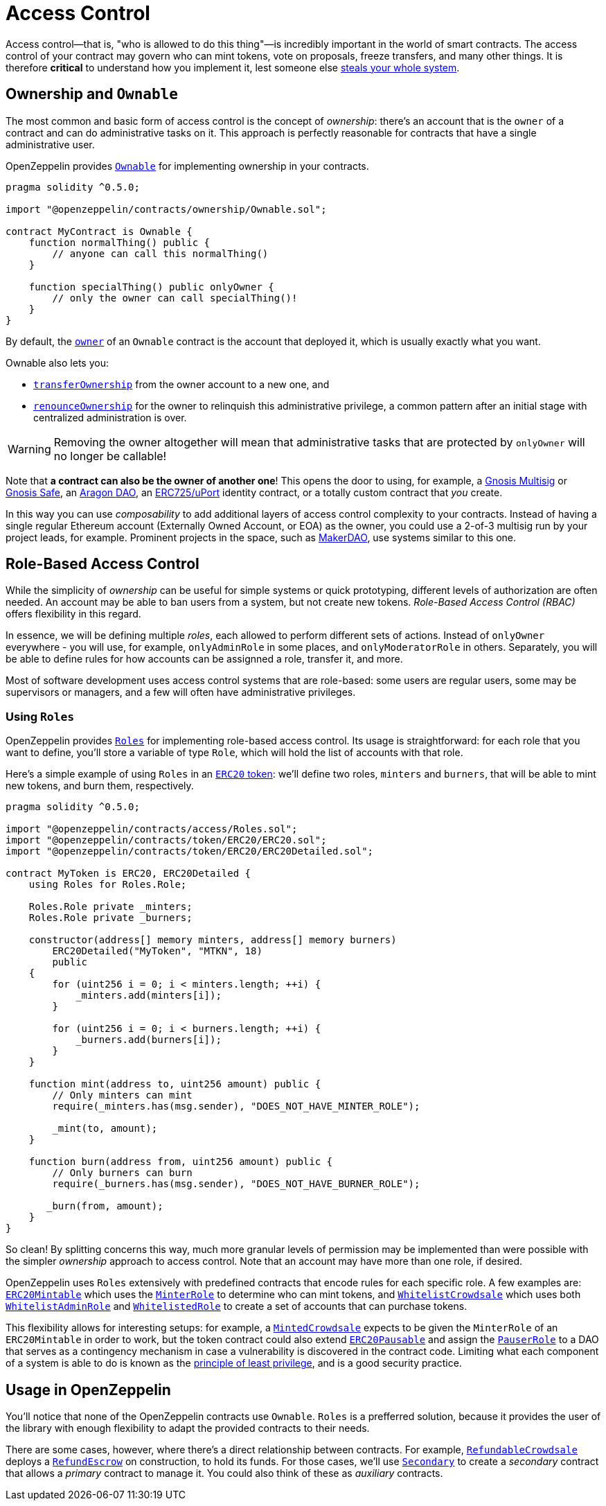 = Access Control

Access control—that is, "who is allowed to do this thing"—is incredibly important in the world of smart contracts. The access control of your contract may govern who can mint tokens, vote on proposals, freeze transfers, and many other things. It is therefore *critical* to understand how you implement it, lest someone else https://blog.openzeppelin.com/on-the-parity-wallet-multisig-hack-405a8c12e8f7[steals your whole system].

[[ownership-and-ownable]]
== Ownership and `Ownable`

The most common and basic form of access control is the concept of _ownership_: there's an account that is the `owner` of a contract and can do administrative tasks on it. This approach is perfectly reasonable for contracts that have a single administrative user.

OpenZeppelin provides xref:api:ownership.adoc#Ownable[`Ownable`] for implementing ownership in your contracts.

[source,solidity]
----
pragma solidity ^0.5.0;

import "@openzeppelin/contracts/ownership/Ownable.sol";

contract MyContract is Ownable {
    function normalThing() public {
        // anyone can call this normalThing()
    }

    function specialThing() public onlyOwner {
        // only the owner can call specialThing()!
    }
}
----

By default, the xref:api:ownership.adoc#Ownable-owner--[`owner`] of an `Ownable` contract is the account that deployed it, which is usually exactly what you want.

Ownable also lets you:

* xref:api:ownership.adoc#Ownable-transferOwnership-address-[`transferOwnership`] from the owner account to a new one, and
* xref:api:ownership.adoc#Ownable-renounceOwnership--[`renounceOwnership`] for the owner to relinquish this administrative privilege, a common pattern after an initial stage with centralized administration is over.

WARNING: Removing the owner altogether will mean that administrative tasks that are protected by `onlyOwner` will no longer be callable!

Note that *a contract can also be the owner of another one*! This opens the door to using, for example, a https://github.com/gnosis/MultiSigWallet[Gnosis Multisig] or https://safe.gnosis.io[Gnosis Safe], an https://aragon.org[Aragon DAO], an https://www.uport.me[ERC725/uPort] identity contract, or a totally custom contract that _you_ create.

In this way you can use _composability_ to add additional layers of access control complexity to your contracts. Instead of having a single regular Ethereum account (Externally Owned Account, or EOA) as the owner, you could use a 2-of-3 multisig run by your project leads, for example. Prominent projects in the space, such as https://makerdao.com[MakerDAO], use systems similar to this one.

[[role-based-access-control]]
== Role-Based Access Control

While the simplicity of _ownership_ can be useful for simple systems or quick prototyping, different levels of authorization are often needed. An account may be able to ban users from a system, but not create new tokens. _Role-Based Access Control (RBAC)_ offers flexibility in this regard.

In essence, we will be defining multiple _roles_, each allowed to perform different sets of actions. Instead of `onlyOwner` everywhere - you will use, for example, `onlyAdminRole` in some places, and `onlyModeratorRole` in others. Separately, you will be able to define rules for how accounts can be assignned a role, transfer it, and more.

Most of software development uses access control systems that are role-based: some users are regular users, some may be supervisors or managers, and a few will often have administrative privileges.

[[using-roles]]
=== Using `Roles`

OpenZeppelin provides xref:api:access.adoc#Roles[`Roles`] for implementing role-based access control. Its usage is straightforward: for each role that you want to define, you'll store a variable of type `Role`, which will hold the list of accounts with that role.

Here's a simple example of using `Roles` in an xref:tokens.adoc#ERC20[`ERC20` token]: we'll define two roles, `minters` and `burners`, that will be able to mint new tokens, and burn them, respectively.

[source,solidity]
----
pragma solidity ^0.5.0;

import "@openzeppelin/contracts/access/Roles.sol";
import "@openzeppelin/contracts/token/ERC20/ERC20.sol";
import "@openzeppelin/contracts/token/ERC20/ERC20Detailed.sol";

contract MyToken is ERC20, ERC20Detailed {
    using Roles for Roles.Role;

    Roles.Role private _minters;
    Roles.Role private _burners;

    constructor(address[] memory minters, address[] memory burners)
        ERC20Detailed("MyToken", "MTKN", 18)
        public
    {
        for (uint256 i = 0; i < minters.length; ++i) {
            _minters.add(minters[i]);
        }

        for (uint256 i = 0; i < burners.length; ++i) {
            _burners.add(burners[i]);
        }
    }

    function mint(address to, uint256 amount) public {
        // Only minters can mint
        require(_minters.has(msg.sender), "DOES_NOT_HAVE_MINTER_ROLE");

        _mint(to, amount);
    }

    function burn(address from, uint256 amount) public {
        // Only burners can burn
        require(_burners.has(msg.sender), "DOES_NOT_HAVE_BURNER_ROLE");

       _burn(from, amount);
    }
}
----

So clean! By splitting concerns this way, much more granular levels of permission may be implemented than were possible with the simpler _ownership_ approach to access control. Note that an account may have more than one role, if desired.

OpenZeppelin uses `Roles` extensively with predefined contracts that encode rules for each specific role. A few examples are: xref:api:token/ERC20.adoc#ERC20Mintable[`ERC20Mintable`] which uses the xref:api:access.adoc#MinterRole[`MinterRole`] to determine who can mint tokens, and xref:api:crowdsale.adoc#WhitelistCrowdsale[`WhitelistCrowdsale`] which uses both xref:api:access.adoc#WhitelistAdminRole[`WhitelistAdminRole`] and xref:api:access.adoc#WhitelistedRole[`WhitelistedRole`] to create a set of accounts that can purchase tokens.

This flexibility allows for interesting setups: for example, a xref:api:crowdsale.adoc#MintedCrowdsale[`MintedCrowdsale`] expects to be given the `MinterRole` of an `ERC20Mintable` in order to work, but the token contract could also extend xref:api:token/ERC20.adoc#ERC20Pausable[`ERC20Pausable`] and assign the xref:api:access.adoc#PauserRole[`PauserRole`] to a DAO that serves as a contingency mechanism in case a vulnerability is discovered in the contract code. Limiting what each component of a system is able to do is known as the https://en.wikipedia.org/wiki/Principle_of_least_privilege[principle of least privilege], and is a good security practice.

[[usage-in-openzeppelin]]
== Usage in OpenZeppelin

You'll notice that none of the OpenZeppelin contracts use `Ownable`. `Roles` is a prefferred solution, because it provides the user of the library with enough flexibility to adapt the provided contracts to their needs.

There are some cases, however, where there's a direct relationship between contracts. For example, xref:api:crowdsale.adoc#RefundableCrowdsale[`RefundableCrowdsale`] deploys a xref:api:payment.adoc#RefundEscrow[`RefundEscrow`] on construction, to hold its funds. For those cases, we'll use xref:api:ownership.adoc#Secondary[`Secondary`] to create a _secondary_ contract that allows a _primary_ contract to manage it. You could also think of these as _auxiliary_ contracts.
